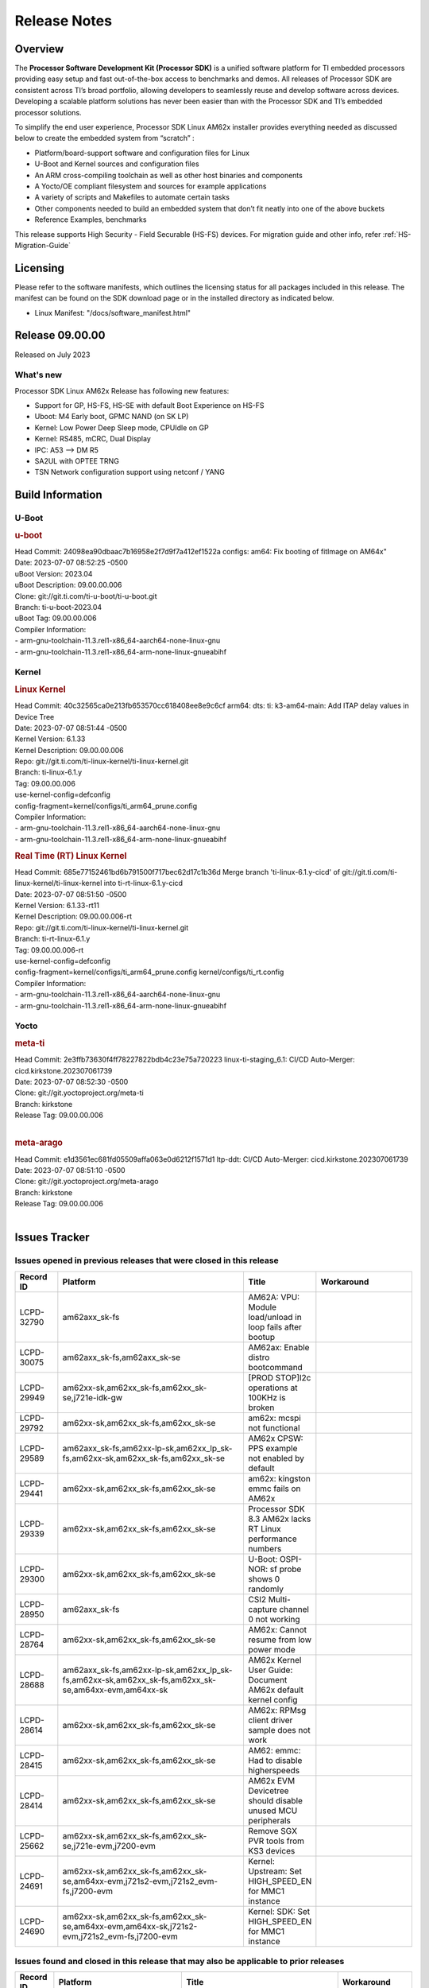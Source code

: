 .. _Release-note-label:

************************************
Release Notes
************************************

Overview
========

The **Processor Software Development Kit (Processor SDK)** is a unified software platform for TI embedded processors
providing easy setup and fast out-of-the-box access to benchmarks and demos.  All releases of Processor SDK are
consistent across TI’s broad portfolio, allowing developers to seamlessly reuse and develop software across devices.
Developing a scalable platform solutions has never been easier than with the Processor SDK and TI’s embedded processor
solutions.

To simplify the end user experience, Processor SDK Linux AM62x installer provides everything needed as discussed below
to create the embedded system from “scratch” :

-  Platform/board-support software and configuration files for Linux
-  U-Boot and Kernel sources and configuration files
-  An ARM cross-compiling toolchain as well as other host binaries and components
-  A Yocto/OE compliant filesystem and sources for example applications
-  A variety of scripts and Makefiles to automate certain tasks
-  Other components needed to build an embedded system that don’t fit neatly into one of the above buckets
-  Reference Examples, benchmarks

This release supports High Security - Field Securable (HS-FS) devices. For migration guide and other info, refer :ref:`HS-Migration-Guide`

Licensing
=========

Please refer to the software manifests, which outlines the licensing
status for all packages included in this release. The manifest can be
found on the SDK download page or in the installed directory as indicated below.

-  Linux Manifest:  "/docs/software_manifest.html"


Release 09.00.00
================

Released on July 2023

What's new
----------

Processor SDK Linux AM62x Release has following new features:

- Support for GP, HS-FS, HS-SE with default Boot Experience on HS-FS
- Uboot: M4 Early boot, GPMC NAND (on SK LP)
- Kernel: Low Power Deep Sleep mode, CPUIdle on GP
- Kernel: RS485, mCRC, Dual Display
- IPC: A53 --> DM R5
- SA2UL with OPTEE TRNG
- TSN Network configuration support using netconf / YANG

Build Information
=================

U-Boot
------

.. rubric:: u-boot
   :name: u-boot

| Head Commit: 24098ea90dbaac7b16958e2f7d9f7a412ef1522a configs: am64: Fix booting of fitImage on AM64x"
| Date: 2023-07-07 08:52:25 -0500
| uBoot Version: 2023.04
| uBoot Description: 09.00.00.006
| Clone: git://git.ti.com/ti-u-boot/ti-u-boot.git
| Branch: ti-u-boot-2023.04
| uBoot Tag: 09.00.00.006

| Compiler Information:
| - arm-gnu-toolchain-11.3.rel1-x86_64-aarch64-none-linux-gnu
| - arm-gnu-toolchain-11.3.rel1-x86_64-arm-none-linux-gnueabihf

Kernel
------

.. rubric:: Linux Kernel
   :name: linux-kernel

| Head Commit: 40c32565ca0e213fb653570cc618408ee8e9c6cf arm64: dts: ti: k3-am64-main: Add ITAP delay values in Device Tree
| Date: 2023-07-07 08:51:44 -0500
| Kernel Version: 6.1.33
| Kernel Description: 09.00.00.006

| Repo: git://git.ti.com/ti-linux-kernel/ti-linux-kernel.git
| Branch: ti-linux-6.1.y
| Tag: 09.00.00.006
| use-kernel-config=defconfig
| config-fragment=kernel/configs/ti_arm64_prune.config

| Compiler Information:
| - arm-gnu-toolchain-11.3.rel1-x86_64-aarch64-none-linux-gnu
| - arm-gnu-toolchain-11.3.rel1-x86_64-arm-none-linux-gnueabihf

.. rubric:: Real Time (RT) Linux Kernel
   :name: real-time-rt-linux-kernel

| Head Commit: 685e77152461bd6b791500f717bec62d17c1b36d Merge branch 'ti-linux-6.1.y-cicd' of git://git.ti.com/ti-linux-kernel/ti-linux-kernel into ti-rt-linux-6.1.y-cicd
| Date: 2023-07-07 08:51:50 -0500
| Kernel Version: 6.1.33-rt11
| Kernel Description: 09.00.00.006-rt

| Repo: git://git.ti.com/ti-linux-kernel/ti-linux-kernel.git
| Branch: ti-rt-linux-6.1.y
| Tag: 09.00.00.006-rt
| use-kernel-config=defconfig
| config-fragment=kernel/configs/ti_arm64_prune.config kernel/configs/ti_rt.config

| Compiler Information:
| - arm-gnu-toolchain-11.3.rel1-x86_64-aarch64-none-linux-gnu
| - arm-gnu-toolchain-11.3.rel1-x86_64-arm-none-linux-gnueabihf

Yocto
-----
.. rubric:: meta-ti
   :name: meta-ti

| Head Commit: 2e3ffb73630f4ff78227822bdb4c23e75a720223 linux-ti-staging_6.1: CI/CD Auto-Merger: cicd.kirkstone.202307061739
| Date: 2023-07-07 08:52:30 -0500

| Clone: git://git.yoctoproject.org/meta-ti
| Branch: kirkstone
| Release Tag: 09.00.00.006
|

.. rubric:: meta-arago
   :name: meta-arago

| Head Commit: e1d3561ec681fd05509affa063e0d6212f1571d1 ltp-ddt: CI/CD Auto-Merger: cicd.kirkstone.202307061739
| Date: 2023-07-07 08:51:10 -0500

| Clone: git://git.yoctoproject.org/meta-arago
| Branch: kirkstone
| Release Tag: 09.00.00.006
|

Issues Tracker
==============

Issues opened in previous releases that were closed in this release
--------------------------------------------------------------------
.. csv-table::
   :header: "Record ID", "Platform", "Title", "Workaround"
   :widths: 15, 70, 15, 35

   "LCPD-32790","am62axx_sk-fs","AM62A: VPU: Module load/unload in loop fails after bootup",""
   "LCPD-30075","am62axx_sk-fs,am62axx_sk-se","AM62ax: Enable distro bootcommand",""
   "LCPD-29949","am62xx-sk,am62xx_sk-fs,am62xx_sk-se,j721e-idk-gw","[PROD STOP]I2c operations at 100KHz is broken",""
   "LCPD-29792","am62xx-sk,am62xx_sk-fs,am62xx_sk-se","am62x: mcspi not functional",""
   "LCPD-29589","am62axx_sk-fs,am62xx-lp-sk,am62xx_lp_sk-fs,am62xx-sk,am62xx_sk-fs,am62xx_sk-se","AM62x CPSW: PPS example not enabled by default",""
   "LCPD-29441","am62xx-sk,am62xx_sk-fs,am62xx_sk-se","am62x: kingston emmc fails on AM62x",""
   "LCPD-29339","am62xx-sk,am62xx_sk-fs,am62xx_sk-se","Processor SDK 8.3 AM62x lacks RT Linux performance numbers",""
   "LCPD-29300","am62xx-sk,am62xx_sk-fs,am62xx_sk-se","U-Boot: OSPI-NOR: sf probe shows 0 randomly",""
   "LCPD-28950","am62axx_sk-fs","CSI2 Multi-capture channel 0 not working",""
   "LCPD-28764","am62xx-sk,am62xx_sk-fs,am62xx_sk-se","AM62x: Cannot resume from low power mode",""
   "LCPD-28688","am62axx_sk-fs,am62xx-lp-sk,am62xx_lp_sk-fs,am62xx-sk,am62xx_sk-fs,am62xx_sk-se,am64xx-evm,am64xx-sk","AM62x Kernel User Guide: Document AM62x default kernel config",""
   "LCPD-28614","am62xx-sk,am62xx_sk-fs,am62xx_sk-se","AM62x: RPMsg client driver sample does not work",""
   "LCPD-28415","am62xx-sk,am62xx_sk-fs,am62xx_sk-se","AM62: emmc: Had to disable higherspeeds",""
   "LCPD-28414","am62xx-sk,am62xx_sk-fs,am62xx_sk-se","AM62x EVM Devicetree should disable unused MCU peripherals",""
   "LCPD-25662","am62xx-sk,am62xx_sk-fs,am62xx_sk-se,j721e-evm,j7200-evm","Remove SGX PVR tools from KS3 devices",""
   "LCPD-24691","am62xx-sk,am62xx_sk-fs,am62xx_sk-se,am64xx-evm,j721s2-evm,j721s2_evm-fs,j7200-evm","Kernel: Upstream: Set HIGH_SPEED_EN for MMC1 instance",""
   "LCPD-24690","am62xx-sk,am62xx_sk-fs,am62xx_sk-se,am64xx-evm,am64xx-sk,j721s2-evm,j721s2_evm-fs,j7200-evm","Kernel: SDK: Set HIGH_SPEED_EN for MMC1 instance",""

Issues found and closed in this release that may also be applicable to prior releases
-------------------------------------------------------------------------------------
.. csv-table::
   :header: "Record ID", "Platform", "Title", "Workaround"
   :widths: 15, 70, 20, 35

   "LCPD-34980","am62axx_sk-fs","Serial Nand flash is not discovered from uboot and kernel",""
   "LCPD-34976","am62axx_sk-se","AM62a: HS-SE : Fails to boot : Firewall Exception",""
   "LCPD-34967","am62axx_sk-fs","AM62a: SD Boot fails with warning ""alloc space exhausted""",""
   "LCPD-34966","am62axx_sk-fs,am62xx-lp-sk,am62xx-sk,am62xx_sk-fs,am64xx-evm,am64xx-sk,j721e-evm-ivi,j721e-idk-gw,j721e-sk,j721s2-evm,j784s4-evm","rpmsg_ctrl device mapping errors see with 6.1 kernel",""
   "LCPD-34896","am62xx_lp_sk-fs","AM62x-LP: RT Kernel fails to boot due to PRU",""
   "LCPD-34852","am62xx_sk-se,am64xx-evm,am654x-evm,j721e-idk-gw,j721s2-evm,j7200-evm","Few times payload is packed at size boundary by binman ",""
   "LCPD-34836","am62xx_lp_sk-fs","AM62-lp-sk: USB Audio device missing in test farm",""
   "LCPD-34686","am62axx_sk-fs,am64xx-evm","MMC itapdly sel values are not specified in uboot DTS",""
   "LCPD-34593","am62axx_sk-fs,am62xx-sk,am62xx_sk-fs,am64xx-evm,am64xx-hsevm,am654x-evm,am654x-idk,am654x-hsevm,beagleplay-gp","DISTRO BOOT: Not enabled on all Sitara Platforms",""
   "LCPD-34519","am62axx_sk-fs,am62xx-sk,am68_sk-fs,j721e-idk-gw,j721s2-evm,j7200-evm,j784s4-evm","IPC: IPC_S_FUNC_RPMSG_SAMPLE_CLIENT test failures",""
   "LCPD-34378","am62xx_lp_sk-fs","U-Boot: AM62x document SRAM layout",""
   "LCPD-34354","am62xx-sk,am62xx_sk-fs","Doc: Power Management Arch: Board name misspelled",""
   "LCPD-34301","am62axx_sk-fs,am62xx-lp-sk,am62xx-sk","Enabling clock output on AUDIO_EXT_REFCLK1 pin",""
   "LCPD-34131","am62xx_sk-fs","AM62: Boot inconsistencies on HS FS",""
   "LCPD-32945","am62xx-lp-sk,am62xx_lp_sk-fs,am62xx-sk,am62xx_sk-fs","AM62x USB-DFU Boot is broken in R5 SPL",""

Errata Workarounds Available in this Release
--------------------------------------------
.. csv-table::
   :header: "Record ID", "Platform", "Title", "Workaround"
   :widths: 15, 70, 20, 35

   "LCPD-27887","am62xx-sk,am62xx_sk-fs","i2327: RTC: Hardware wakeup event limitation","None"
   "LCPD-27886","am62axx_sk-fs,am62xx-sk,am64xx-evm,j721e-idk-gw,j7200-evm,j784s4-evm,j784s4-hsevm","USART: Erroneous clear/trigger of timeout interrupt",""

|

U-Boot Known Issues
-------------------
.. csv-table::
   :header: "Record ID", "Platform", "Title", "Workaround"
   :widths: 15, 70, 20, 35

   "LCPD-34929","am62axx_sk-fs","Remoteproc load of C7x from U-boot fails on 9.0 RC3",""
   "LCPD-34398","am62axx_sk-fs","Uboot: AM62a boot reporting wrong SOC name",""
   "LCPD-28503","am62xx-sk,am62xx_sk-fs,am62xx_sk-se,am64xx-evm,am64xx-sk","Need to sync up DTS files between u-boot and kernel for at least AM62x, possibly other boards too",""

|

Linux Kernel Known Issues
-------------------------
.. csv-table::
   :header: "Record ID", "Platform", "Title", "Workaround"
   :widths: 15, 70, 20, 35

   "LCPD-35056","am62xx-sk,am62xx_sk-fs,am62xx_sk-se","'Error: ""main_cpsw0_qsgmii_phyinit"" not defined' on AM62x",""
   "LCPD-35055","am62xx-lp-sk,am62xx_lp_sk-fs,am62xx_lp_sk-se,am62xx-sk,am62xx_sk-fs,am62xx_sk-se","ERROR: reserving fdt memory region failed on AM62x",""
   "LCPD-35054","am62xx_lp_sk-fs,am62xx_lp_sk-se","AM62x LP fitImage boot issue with Yocto images"," On fs : boot non fit image and this is set as default in u-boot"
   "LCPD-35043","am62axx_sk-fs","Doc: VPU performance and capabilities shown incorrectly for AM62Ax",""
   "LCPD-35042","am62xx-sk,am62xx_sk-fs,am62xx_sk-hs4,am62xx_sk-hs5,am62xx_sk-se","Linux: AM62x: OSPI NOR Flash read speed is low (~2.5MBPS)",""
   "LCPD-35025","am62xx_sk-fs","Test gap: Implement automated test for Driver suspend resume",""
   "LCPD-35007","am62xx-sk,am62xx_sk-fs,am62xx_sk-se","AM62x: ip adress not assigned by default on AM62x",""
   "LCPD-34991","am62axx_sk-fs","systemd failure with vmalloc overflow error when using fitimage",""
   "LCPD-34978","am62xx-sk,am62xx_sk-fs","AM62x: High tiny-image cpio file size",""
   "LCPD-34916","am62xx-sk,am62xx_sk-fs","AM62x: op-tee with LOG_LEVEL=2 crashes after Deep Sleep",""
   "LCPD-34915","am62xx-sk,am62xx_sk-fs","AM62x: op-tee with HW TRNG crashes after Deep Sleep",""
   "LCPD-34912","am62axx_sk-fs,am62axx_sk-hs4,am62axx_sk-hs5,am62axx_sk-se,am62xx-lp-sk,am62xx_lp_sk-fs,am62xx_lp_sk-se,am62xx-sk,am62xx_sk-fs,am62xx_sk-hs4,am62xx_sk-hs5,am62xx_sk-se","AM62/AM62Ax: DM does not set correct pixel clock",""
   "LCPD-34901","am62xx-sk,am62xx_sk-fs","AM62: Reset button fails to reset AM625-SK-EVM after wakeup from deep sleep",""
   "LCPD-34898","am62xx-sk,am62xx_sk-fs","AM62x: MCU Only mode: Linux console lockup after ~100 suspend resume cycles",""
   "LCPD-34835","am62axx_sk-fs,am62xx-lp-sk,am62xx-sk,beagleplay-gp","am62/am62a: Add CTRL MMR support for DPI signals on negative edge",""
   "LCPD-34833","am62xx-sk,am62xx_sk-fs","AM62: Wi-Fi not functional after 6.1/kirkstone migration",""
   "LCPD-34816","am62xx-sk,am62xx_sk-fs","rtcwake fails after resuming from Deep Sleep",""
   "LCPD-34813","am62xx-sk,am62xx_sk-fs,am62xx_sk-hs4,am62xx_sk-hs5,am62xx_sk-se","SK-AM62B: Flood of tps6598x_interrupt failed to read events",""
   "LCPD-34755","am62axx_sk-fs","am62a: HDMI related crashes",""
   "LCPD-34693","am62axx_sk-fs,am62xx-sk,am62xx_sk-fs","am62: CPSW TCP bidir tests fail",""
   "LCPD-34531","am62axx_sk-fs,am654x-evm","AM62a: eMMC LTP tests failure",""
   "LCPD-34397","am62xx-sk","usb xhci locks up after multiple Linux reboot",""
   "LCPD-34360","am62axx_sk-fs","Display distorted above certain resolution",""
   "LCPD-34242","am62xx-sk,am62xx_sk-fs,am68_sk-fs,j721s2-evm,j7200-evm,j784s4-evm","GPIO_S_FUNC_DIR_IN_ALL_BANK unit test fails",""
   "LCPD-34105","am62axx_sk-fs,am62axx_sk-hs4,am62axx_sk-hs5,am62axx_sk-se,am62xx-lp-sk,am62xx_lp_sk-fs,am62xx_lp_sk-se,am62xx-sk,am62xx_sk-fs,am62xx_sk-hs4,am62xx_sk-hs5,am62xx_sk-se","convert uboot's MDIO driver over to use the driver model",""
   "LCPD-32706","am62xx-sk,am62xx_sk-fs","Display: DRM tests fail inconsistently",""
   "LCPD-32351","am62xx-sk,am62xx_sk-fs,am62xx_sk-se","MMCSD: HS200 and SDR104 Command Timeout Window Too Small","If the command requires a timeout longer than 700ms, then the MMC host controller command timeout can be disabled (MMCSD_CON[6] MIT=0x1) and a software implementation may be used in its place."
   "LCPD-28742","am62xx-sk,am62xx_sk-fs,am62xx_sk-se","AM62x: Make ""Debugging SPL"" doc specific to AM62x",""
   "LCPD-28491","am62xx-sk,am62xx_sk-fs,am62xx_sk-se","WiLink not functional with fw_devlink option set to `on` ",""
   "LCPD-28448","am62xx-sk,am62xx_sk-fs,am62xx_sk-se","Wall time does not account for sleep time",""
   "LCPD-28105","am62xx-sk,am62xx_sk-fs,am62xx_sk-se","Automated test failure - CPSW failure doing runtime pm",""
   "LCPD-28104","am62xx-sk,am62xx_sk-fs,am62xx_sk-se","Automated test failure - CPSW test is passing invalid parameters to switch-config",""
   "LCPD-25563","am62xx-sk,am62xx_sk-fs,am62xx_sk-se","Test: AM62: Linux: Add support for MCAN",""
   "LCPD-22715","am62xx-sk,am62xx_sk-fs,am62xx_sk-se,j721e-idk-gw,j721s2-evm,j721s2_evm-fs,j7200-evm","i2232: DDR: Controller postpones more than allowed refreshes after frequency change","Workaround 1: Disable dynamic frequency change by programing DFS_ENABLE"
   "LCPD-22319","am62axx_sk-fs,am62xx-sk,am64xx-evm,j721e-idk-gw,j721s2-evm,j7200-evm,j784s4-evm","OpenSSL performance test data out of bounds",""

|

Linux RT Kernel Known Issues
----------------------------
.. csv-table::
   :header: "Record ID", "Platform", "Title", "Workaround"
   :widths: 15, 70, 20, 35


   "LCPD-35056","am62xx-sk,am62xx_sk-fs,am62xx_sk-se","'Error: ""main_cpsw0_qsgmii_phyinit"" not defined' on AM62x",""
   "LCPD-35055","am62xx-lp-sk,am62xx_lp_sk-fs,am62xx_lp_sk-se,am62xx-sk,am62xx_sk-fs,am62xx_sk-se","ERROR: reserving fdt memory region failed on AM62x",""
   "LCPD-35054","am62xx_lp_sk-fs,am62xx_lp_sk-se","AM62x LP fitImage boot issue with Yocto images"," On fs : boot non fit image and this is set as default in u-boot "
   "LCPD-35043","am62axx_sk-fs","Doc: VPU performance and capabilities shown incorrectly for AM62Ax",""
   "LCPD-35042","am62xx-sk,am62xx_sk-fs,am62xx_sk-hs4,am62xx_sk-hs5,am62xx_sk-se","Linux: AM62x: OSPI NOR Flash read speed is low (~2.5MBPS)",""
   "LCPD-35025","am62xx_sk-fs","Test gap: Implement automated test for Driver suspend resume",""
   "LCPD-34991","am62axx_sk-fs","systemd failure with vmalloc overflow error when using fitimage",""
   "LCPD-34978","am62xx-sk,am62xx_sk-fs","AM62x: High tiny-image cpio file size",""
   "LCPD-34916","am62xx-sk,am62xx_sk-fs","AM62x: op-tee with LOG_LEVEL=2 crashes after Deep Sleep",""
   "LCPD-34915","am62xx-sk,am62xx_sk-fs","AM62x: op-tee with HW TRNG crashes after Deep Sleep",""
   "LCPD-34912","am62axx_sk-fs,am62axx_sk-hs4,am62axx_sk-hs5,am62axx_sk-se,am62xx-lp-sk,am62xx_lp_sk-fs,am62xx_lp_sk-se,am62xx-sk,am62xx_sk-fs,am62xx_sk-hs4,am62xx_sk-hs5,am62xx_sk-se","AM62/AM62Ax: DM does not set correct pixel clock",""
   "LCPD-34901","am62xx-sk,am62xx_sk-fs","AM62: Reset button fails to reset AM625-SK-EVM after wakeup from deep sleep",""
   "LCPD-34898","am62xx-sk,am62xx_sk-fs","AM62x: MCU Only mode: Linux console lockup after ~100 suspend resume cycles",""
   "LCPD-34897","am62xx_lp_sk-fs","AM62x-LP: USB failures ",""
   "LCPD-34835","am62axx_sk-fs,am62xx-lp-sk,am62xx-sk,beagleplay-gp","am62/am62a: Add CTRL MMR support for DPI signals on negative edge",""
   "LCPD-34833","am62xx-sk,am62xx_sk-fs","AM62: Wi-Fi not functional after 6.1/kirkstone migration",""
   "LCPD-34816","am62xx-sk,am62xx_sk-fs","rtcwake fails after resuming from Deep Sleep",""
   "LCPD-34813","am62xx-sk,am62xx_sk-fs,am62xx_sk-hs4,am62xx_sk-hs5,am62xx_sk-se","SK-AM62B: Flood of tps6598x_interrupt failed to read events",""
   "LCPD-34755","am62axx_sk-fs","am62a: HDMI related crashes",""
   "LCPD-34693","am62axx_sk-fs,am62xx-sk,am62xx_sk-fs","am62: CPSW TCP bidir tests fail",""
   "LCPD-34531","am62axx_sk-fs,am654x-evm","AM62a: eMMC LTP tests failure",""
   "LCPD-34516","am62xx-sk,am62xx_sk-fs,j721s2-evm,j7200-evm,j784s4-evm","USBHOST Audio ltp unit test fails",""
   "LCPD-34360","am62axx_sk-fs","Display distorted above certain resolution",""
   "LCPD-34242","am62xx-sk,am62xx_sk-fs,am68_sk-fs,j721s2-evm,j7200-evm,j784s4-evm","GPIO_S_FUNC_DIR_IN_ALL_BANK unit test fails",""
   "LCPD-34105","am62axx_sk-fs,am62axx_sk-hs4,am62axx_sk-hs5,am62axx_sk-se,am62xx-lp-sk,am62xx_lp_sk-fs,am62xx_lp_sk-se,am62xx-sk,am62xx_sk-fs,am62xx_sk-hs4,am62xx_sk-hs5,am62xx_sk-se","convert uboot's MDIO driver over to use the driver model",""
   "LCPD-32706","am62xx-sk,am62xx_sk-fs","Display: DRM tests fail inconsistently",""
   "LCPD-32351","am62xx-sk,am62xx_sk-fs,am62xx_sk-se","MMCSD: HS200 and SDR104 Command Timeout Window Too Small","If the command requires a timeout longer than 700ms, then the MMC host controller command timeout can be disabled (MMCSD_CON[6] MIT=0x1) and a software implementation may be used in its place"
   "LCPD-29332","am62xx-sk,am62xx_sk-fs,am62xx_sk-se","LPM Demo not Working on Linux RT",""
   "LCPD-28742","am62xx-sk,am62xx_sk-fs,am62xx_sk-se","AM62x: Make ""Debugging SPL"" doc specific to AM62x",""
   "LCPD-28491","am62xx-sk,am62xx_sk-fs,am62xx_sk-se","WiLink not functional with fw_devlink option set to `on` ",""
   "LCPD-28448","am62xx-sk,am62xx_sk-fs,am62xx_sk-se","Wall time does not account for sleep time",""
   "LCPD-28105","am62xx-sk,am62xx_sk-fs,am62xx_sk-se","Automated test failure - CPSW failure doing runtime pm",""
   "LCPD-28104","am62xx-sk,am62xx_sk-fs,am62xx_sk-se","Automated test failure - CPSW test is passing invalid parameters to switch-config",""
   "LCPD-25563","am62xx-sk,am62xx_sk-fs,am62xx_sk-se","Test: AM62: Linux: Add support for MCAN",""
   "LCPD-22715","am62xx-sk,am62xx_sk-fs,am62xx_sk-se,j721e-idk-gw,j721s2-evm,j721s2_evm-fs,j7200-evm","i2232: DDR: Controller postpones more than allowed refreshes after frequency change","Workaround 1: Disable dynamic frequency change by programing DFS_ENABLE = 0"
   "LCPD-22319","am62axx_sk-fs,am62xx-sk,am64xx-evm,j721e-idk-gw,j721s2-evm,j7200-evm,j784s4-evm","OpenSSL performance test data out of bounds",""

|

Linux SDK Known Issues
----------------------
.. csv-table::
   :header: "Record ID", "Platform", "Title", "Workaround"
   :widths: 15, 70, 20, 35


   "LCPD-34978","am62xx-sk,am62xx_sk-fs","AM62x: High tiny-image cpio file size",""
   "LCPD-35083","am62xx_sk-fs,am62xx_sk-se,am62xx_lp_sk-fs,am62xx_lp_sk-se","AM62: PRU rpmsg samples echo sample FW are not getting installed","MACHINE=am62xx-evm bitbake pru-icss; install the ipk on the targetfs; opkg install pru-icss-rpmsg-echo_6.2.0-r1.0_am62xx_evm.ipk"


|
